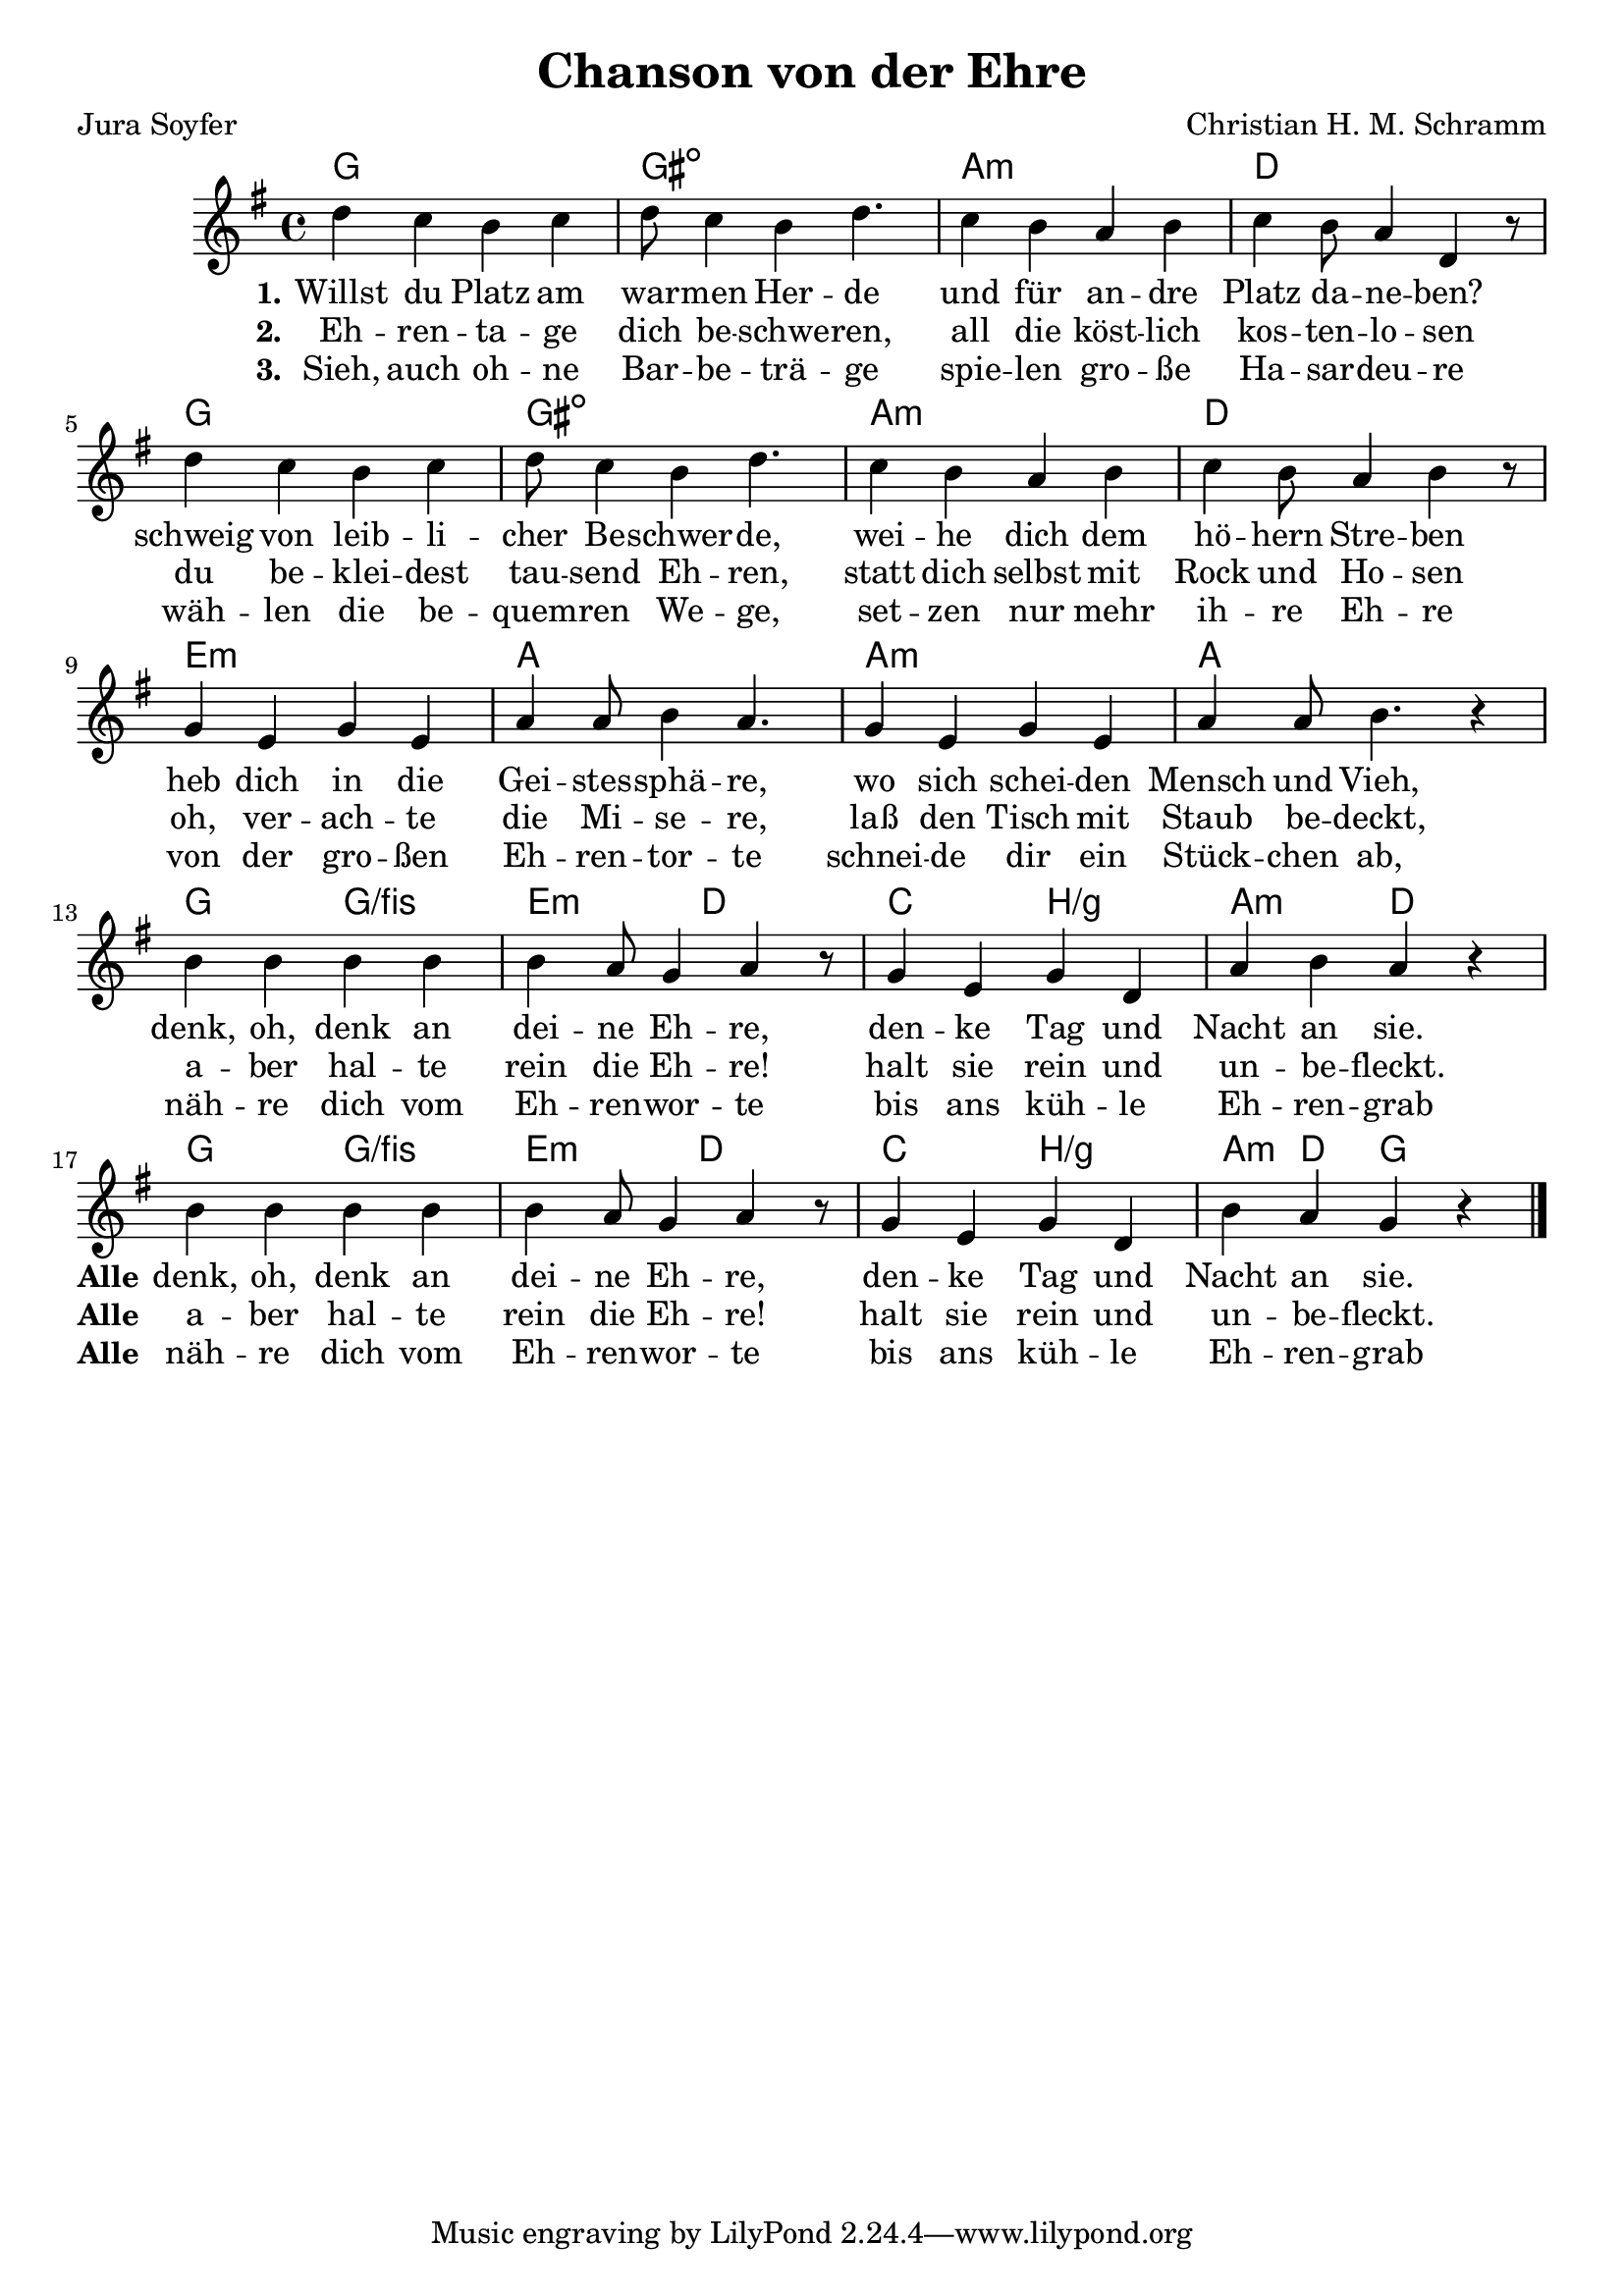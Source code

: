\version "2.18.2"

\header {
  title = "Chanson von der Ehre"
  composer = "Christian H. M. Schramm"
  poet = "Jura Soyfer"
}

global = {
  \key g \major
  \time 4/4
}

chordNames = \chordmode {
  \global
  \germanChords
  
  g1 gis:dim a:m d
  g1 gis:dim a:m d
  
  e:m a a:m a
  g2 g/fis e:m d c b/g a:m d
  g2 g/fis e:m d c b/g a4:m d4 g2
  

}

melody = \relative c'' {
  \global
  d4 c b c
  d8 c4 b d4.
  c4 b a b
  c4 b8 a4 d,4 r8

  d'4 c b c
  d8 c4 b d4.
  c4 b a b
  c4 b8 a4 b4 r8
  
  g4 e g e
  a a8 b4 a4.
  g4 e g e
  a a8 b4. r4
  
  b4 b b b
  b a8 g4 a4 r8
  g4 e g d
  a' b a r
  
  b4 b b b
  b a8 g4 a4 r8
  g4 e g d
  b' a g r
  \bar "|."
}

verseOne = \lyricmode {
  \set stanza = "1."
  Willst du Platz am war -- men Her -- de
  und für an -- dre Platz da -- ne -- ben?
  schweig von leib -- li -- cher Be -- schwer -- de, 
  wei -- he dich dem hö -- hern Stre -- ben
  heb dich in die Gei -- stes -- sphä -- re, 
  wo sich schei -- den Mensch und Vieh, 
  denk, oh, denk an dei -- ne Eh -- re, 
  den -- ke Tag und Nacht an sie.
  \set stanza = "Alle"
  denk, oh, denk an dei -- ne Eh -- re, 
  den -- ke Tag und Nacht an sie.
}

verseTwo = \lyricmode {
  \set stanza = "2."
  Eh -- ren -- ta -- ge dich be -- schwe -- ren,
  all die köst -- lich kos -- ten -- lo -- sen
  du be -- klei -- dest tau -- send Eh -- ren, 
  statt dich selbst mit Rock und Ho -- sen
  oh, ver -- ach -- te die Mi -- se -- re, 
  laß den Tisch mit Staub be -- deckt, 
  a -- ber hal -- te rein die Eh -- re! 
  halt sie rein und un -- be -- fleckt.
  \set stanza = "Alle"
  a -- ber hal -- te rein die Eh -- re! 
  halt sie rein und un -- be -- fleckt.
}

verseThree = \lyricmode {
  \set stanza = "3."
  Sieh, auch oh -- ne Bar -- be -- trä -- ge
  spie -- len gro -- ße Ha -- sar -- deu -- re
  wäh -- len die be -- quem -- ren We -- ge, 
  set -- zen nur mehr ih -- re Eh -- re
  von der gro -- ßen Eh -- ren -- tor -- te 
  schnei -- de dir ein Stück -- chen ab, 
  näh -- re dich vom Eh -- ren -- wor -- te
  bis ans küh -- le Eh -- ren -- grab
  \set stanza = "Alle"
  näh -- re dich vom Eh -- ren -- wor -- te
  bis ans küh -- le Eh -- ren -- grab
}

\score {
  <<
    \new ChordNames \chordNames
    \new Staff { \melody }
    \addlyrics { \verseOne }
    \addlyrics { \verseTwo }
    \addlyrics { \verseThree }
  >>
  \layout { }
  \midi {
    \tempo 4=100
  }
}
